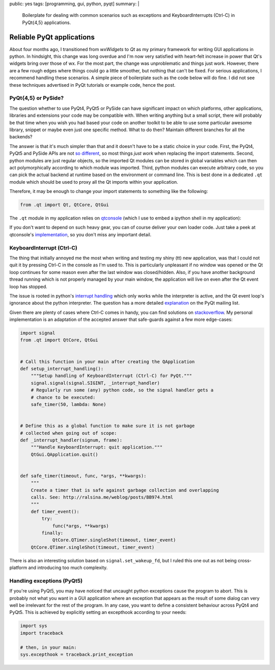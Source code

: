 public: yes
tags: [programming, gui, python, pyqt]
summary: |
  Boilerplate for dealing with common scenarios such as exceptions and
  KeyboardInterrupts (Ctrl-C) in PyQt{4,5} applications.

Reliable PyQt applications
==========================

About four months ago, I transitioned from *wxWidgets* to *Qt* as my primary
framework for writing GUI applications in python. In hindsight, this change
was long overdue and I'm now very satisfied with heart-felt increase in power
that Qt's widgets bring over those of wx. For the most part, the change was
unproblematic and things just work. However, there are a few rough edges where
things could go a little smoother, but nothing that can't be fixed. For
serious applications, I recommend handling these scenarios. A simple piece of
boilerplate such as the code below will do fine. I did not see these
techniques advertised in PyQt tutorials or example code, hence the post.

PyQt{4,5} or PySide?
~~~~~~~~~~~~~~~~~~~~

The question whether to use PyQt4, PyQt5 or PySide can have significant impact
on which platforms, other applications, libraries and extensions your code may
be compatible with. When writing anything but a small script, there will
probably be that time when you wish you had based your code on another toolkit
to be able to use some particular awesome library, snippet or maybe even just
one specific method. What to do then? Maintain different branches for all the
backends?

The answer is that it's much simpler than that and it doesn't have to be a
static choice in your code. First, the PyQt4, PyQt5 and PySide APIs are not
so_ different_, so most things *just work* when replacing the import
statements.  Second, python modules are just regular objects, so the imported
Qt modules can be stored in global variables which can then act
polymorphically according to which module was imported. Third, python modules
can execute arbitrary code, so you can pick the actual backend at runtime
based on the environment or command line. This is best done in a dedicated
``.qt`` module which should be used to proxy all the Qt imports within your
application.

.. _so: http://pyqt.sourceforge.net/Docs/PyQt5/pyqt4_differences.html
.. _different: https://wiki.qt.io/Differences_Between_PySide_and_PyQt

Therefore, it may be enough to change your import statements to something like
the following:

.. code-block:: python

    from .qt import Qt, QtCore, QtGui

The ``.qt`` module in my application relies on qtconsole_ (which I use to
embed a ipython shell in my application):

.. code-block:: python
    :caption: example_app/qt.py
    :linenos:

    from qtconsole.qt_loaders import load_qt
    import os

    __all__ = ['QtCore', 'QtGui', 'QtSvg', 'QT_API', 'uic']

    api_pref = os.environ.get('PYQT_API') or 'pyqt,pyqt5'
    api_opts = api_pref.lower().split(',')

    QtCore, QtGui, QtSvg, QT_API = load_qt(api_opts)

    Qt = QtCore.Qt

    if QT_API == 'pyqt':
        from PyQt4 import uic
    elif QT_API == 'pyqt5':
        from PyQt5 import uic

If you don't want to depend on such heavy gear, you can of course deliver your
own loader code. Just take a peek at qtconsole's `implementation`_, so you
don't miss any important detail.

.. _qtconsole: https://qtconsole.readthedocs.io/en/stable/
.. _implementation: https://github.com/jupyter/qtconsole/blob/master/qtconsole/qt_loaders.py


KeyboardInterrupt (Ctrl-C)
~~~~~~~~~~~~~~~~~~~~~~~~~~

The thing that initially annoyed me the most when writing and testing my shiny
(tt) new application, was that I could not quit it by pressing Ctrl-C in the
console as I'm used to. This is particularly unpleasant if no window was
opened or the Qt loop continues for some reason even after the last window was
closed/hidden. Also, if you have another background thread running which is
not properly managed by your main window, the application will live on even
after the Qt event loop has stopped.

The issue is rooted in python's `interrupt handling`_ which only works while
the interpreter is active, and the Qt event loop's ignorance about the python
interpreter. The question has a more detailed explanation_ on the PyQt mailing
list.

Given there are plenty of cases where Ctrl-C comes in handy, you can find
solutions on stackoverflow_. My personal implementation is an adaptation of
the accepted answer that safe-guards against a few more edge-cases:

.. code-block:: python

    import signal
    from .qt import QtCore, QtGui


    # Call this function in your main after creating the QApplication
    def setup_interrupt_handling():
        """Setup handling of KeyboardInterrupt (Ctrl-C) for PyQt."""
        signal.signal(signal.SIGINT, _interrupt_handler)
        # Regularly run some (any) python code, so the signal handler gets a
        # chance to be executed:
        safe_timer(50, lambda: None)


    # Define this as a global function to make sure it is not garbage
    # collected when going out of scope:
    def _interrupt_handler(signum, frame):
        """Handle KeyboardInterrupt: quit application."""
        QtGui.QApplication.quit()


    def safe_timer(timeout, func, *args, **kwargs):
        """
        Create a timer that is safe against garbage collection and overlapping
        calls. See: http://ralsina.me/weblog/posts/BB974.html
        """
        def timer_event():
            try:
                func(*args, **kwargs)
            finally:
                QtCore.QTimer.singleShot(timeout, timer_event)
        QtCore.QTimer.singleShot(timeout, timer_event)


There is also an interesting solution based on ``signal.set_wakeup_fd``, but I
ruled this one out as not being cross-platform and introducing too much
complexity.

.. _interrupt handling: https://docs.python.org/3/library/signal.html#execution-of-python-signal-handlers
.. _explanation: https://riverbankcomputing.com/pipermail/pyqt/2008-May/019242.html
.. _stackoverflow: http://stackoverflow.com/questions/4938723/what-is-the-correct-way-to-make-my-pyqt-application-quit-when-killed-from-the-co


Handling exceptions (PyQt5)
~~~~~~~~~~~~~~~~~~~~~~~~~~~

If you're using PyQt5, you may have noticed that uncaught python exceptions
cause the program to abort. This is probably not what you want in a GUI
application where an exception that appears as the result of some dialog can
very well be irrelevant for the rest of the program. In any case, you want
to define a consistent behaviour across PyQt4 and PyQt5. This is achieved by
explicitly setting an excepthook according to your needs:

.. code-block:: python

    import sys
    import traceback

    # then, in your main:
    sys.excepthook = traceback.print_exception

